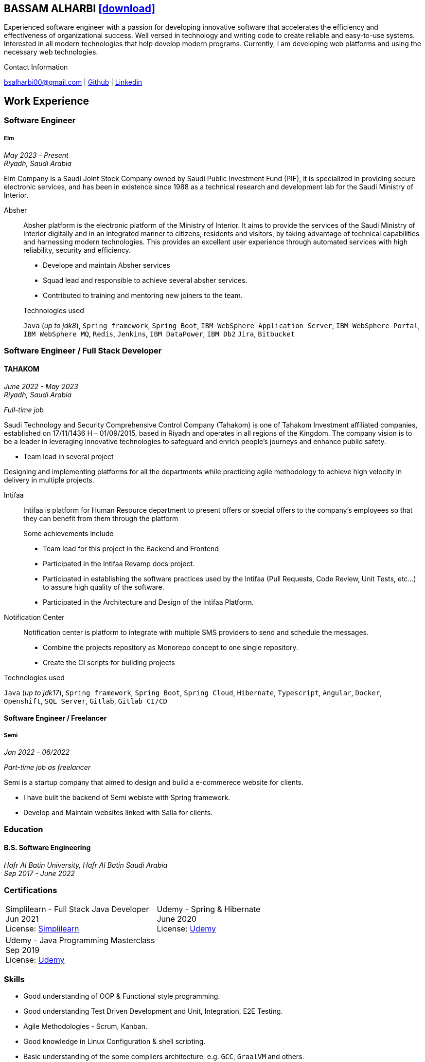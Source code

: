 :icons: font
:pdf-theme: pdf-theme.yml

ifeval::["{backend}" == "html5"]
== BASSAM ALHARBI http://bsa10.github.io/cv.pdf[icon:download[0.5x],role=external,window=_blank]
endif::[]

ifeval::["{backend}" == "pdf"]
== BASSAM ALHARBI http://bsa10.github.io/index.html[icon:globe-africa[0.5x],role=external,window=_blank]
endif::[]

Experienced software engineer with a passion for developing innovative software that accelerates 
the efficiency and effectiveness of organizational success. Well versed in technology and writing
code to create reliable and easy-to-use systems. Interested in all modern technologies that help 
develop modern programs. Currently, I am developing web platforms and using the necessary 
web technologies.

.Contact Information
****
[.text-center]
bsalharbi00@gmail.com
| https://github.com/bsa10[Github,role=external,window=_blank]
| https://www.linkedin.com/in/bsa10[Linkedin,role=external,window=_blank]
****

== Work Experience

=== Software Engineer
===== Elm
__May 2023 – Present +
Riyadh, Saudi Arabia__

Elm Company is a Saudi Joint Stock Company owned by Saudi Public Investment Fund (PIF), it is specialized in providing
secure electronic services, and has been in existence since 1988 as a technical research and development lab for
the Saudi Ministry of Interior. +

Absher::
Absher platform is the electronic platform of the Ministry of Interior.
It aims to provide the services of the Saudi Ministry of Interior digitally and in an integrated
manner to citizens, residents and visitors, by taking advantage of technical
capabilities and harnessing modern technologies. This provides an excellent
user experience through automated services with high reliability, security and efficiency.

- Develope and maintain Absher services
- Squad lead and responsible to achieve several absher services.
- Contributed to training and mentoring new joiners to the team.

+
.Technologies used
`Java` (__up to jdk8__), `Spring framework`, `Spring Boot`,
`IBM WebSphere Application Server`, `IBM WebSphere Portal`, `IBM WebSphere MQ`,
`Redis`, `Jenkins`, `IBM DataPower`, `IBM Db2`
`Jira`, `Bitbucket`


=== Software Engineer / Full Stack Developer
==== TAHAKOM
__ June 2022 - May 2023 +
Riyadh, Saudi Arabia__

__ Full-time job__

Saudi Technology and Security Comprehensive Control Company (Tahakom)
is one of Tahakom Investment affiliated companies, established on 17/11/1436 H – 01/09/2015,
based in Riyadh and operates in all regions of the Kingdom. The company vision is
to be a leader in leveraging innovative technologies to safeguard and enrich
people’s journeys and enhance public safety.

* Team lead in several project

Designing and implementing platforms for all the departments while practicing
agile methodology to achieve high velocity in delivery in multiple projects.

Intifaa::
Intifaa is platform for Human Resource department to present offers or special offers
to the company’s employees so that they can benefit from them through the platform

+
.Some achievements include
[square]
- Team lead for this project in the Backend and Frontend
- Participated in the Intifaa Revamp docs project.
- Participated in establishing the software practices used by the Intifaa
(Pull Requests, Code Review, Unit Tests, etc...) to assure high quality of the software.
- Participated in the Architecture and Design of the Intifaa Platform.

Notification Center::
Notification center is platform to integrate with multiple SMS providers to send
and schedule the messages.

* Combine the projects repository as Monorepo concept to one single repository.
* Create the CI scripts for building projects


.Technologies used
`Java` (__up to jdk17__), `Spring framework`, `Spring Boot`, `Spring Cloud`, `Hibernate`,
`Typescript`, `Angular`, `Docker`, `Openshift`, `SQL Server`,  `Gitlab`, `Gitlab CI/CD`

==== Software Engineer / Freelancer
===== Semi
__Jan 2022 – 06/2022 __

__ Part-time job as freelancer__

Semi is a startup company that aimed to design and build a e-commerece website for clients.

- I have built the backend of Semi webiste with Spring framework.
- Develop and Maintain websites linked with Salla for clients.


=== Education

==== B.S. Software Engineering
__Hafr Al Batin University, Hafr Al Batin Saudi Arabia +
Sep 2017 - June 2022__

=== Certifications

[cols="1,1",frame=none, grid=none]
|===
| Simplilearn - Full Stack Java Developer +
Jun 2021 +
License: https://success.simplilearn.com/6623148a-8281-471e-844f-99c39404c5eb[Simplilearn]
| Udemy - Spring & Hibernate +
June 2020 +
License: https://www.udemy.com/certificate/UC-aa5b91ca-e5bf-4a76-bcf2-728564bb7b18/[Udemy]
| Udemy - Java Programming Masterclass +
Sep 2019 +
License: https://ude.my/UC-27083876-a569-45eb-8c43-14f1b8bff9a0[Udemy]
|
|===

=== Skills

* Good understanding of OOP & Functional style programming.
* Good understanding Test Driven Development and Unit, Integration, E2E Testing.
* Agile Methodologies - Scrum, Kanban.
* Good knowledge in Linux Configuration & shell scripting.
* Basic understanding of the some compilers architecture, e.g. `GCC`, `GraalVM` and others.
* Distributed Programming, messaging, stream processing and data pipelines (`RabbitMQ`, `Kafka`, `JMS`).
* Good background in Web Services (SOAP-based and REST) and `XML` (`SAX`, `DOM`, `XSLT`, `XPath`).
* Experience Mobile Programming (Android / iOS).
* Experience with full-Stack Web Development (`Angular`, `Vue.js`, `Mustache.js`, and others).
* Basic knowledge Linux programming (syscalls, filesystems, namespaces and others).
* Basic knowledge of IBM solutions (`IBM WebSphere Portal`, `IBM WebShpere Application Service`, `IBM WebShepere MQ`, `IBM Db2`, `IBM DataPower`)
* Basic understanding of the different storage types (object, block, file) and its use cases.
* Good understanding of RDBMS, NoSQL databases, Big Data and Database Sharding techniques.
* Basic knowledge and experience about NoSQL solutions such as `MongoDB`, `Redis`.
* Experience in different RDBMS - `Oracle`, `SQL Server`, `MySQL`, `PostgreSQL`, `IBM db2`.
* Basic understanding of Unicode and other related char encoding standards.
* Basic understanding of OSI model and related protocols (`TCP`, `UDP`, `DNS`, `ARP`, `FTP`, `SSH`, `TLS`), and basic knowledge about networking tools like iptables, wireshark, tcpdump, and more.
* Understanding of `OIDC` and `OAuth 2.0` protocols.
* Hands-on experience in `Jenkins`, `Bitbucket` pipelines, `Docker`, `Docker Compose`, `Kubernetes`, `k3s`, `GCP` and `AWS`.
* Basic knowledge about Data analysis using Python `Pandas`.


=== Languages

* *Arabic* - Native
* *English* - Professional working proficiency